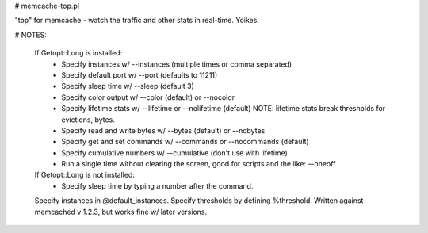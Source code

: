 # memcache-top.pl

"top" for memcache - watch the traffic and other stats in real-time.  Yoikes.

# NOTES:

   If Getopt::Long is installed:
     - Specify instances w/ --instances (multiple times or comma separated)
     - Specify default port w/ --port (defaults to 11211)
     - Specify sleep time w/ --sleep (default 3)
     - Specify color output w/ --color (default) or --nocolor
     - Specify lifetime stats w/ --lifetime or --nolifetime (default)
       NOTE: lifetime stats break thresholds for evictions, bytes.
     - Specify read and write bytes w/ --bytes (default) or --nobytes
     - Specify get and set commands w/ --commands or --nocommands (default)
     - Specify cumulative numbers w/ --cumulative (don't use with lifetime)
     - Run a single time without clearing the screen, good for scripts and
       the like: --oneoff

   If Getopt::Long is not installed:
     - Specify sleep time by typing a number after the command.
   Specify instances in @default_instances.
   Specify thresholds by defining %threshold.
   Written against memcached v 1.2.3, but works fine w/ later versions.
